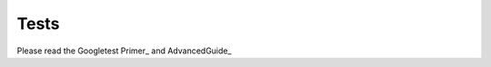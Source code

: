 Tests
=====

Please read the Googletest Primer_ and AdvancedGuide_ 

.. _Primer https://github.com/google/googletest/blob/master/googletest/docs/primer.md
.. _AdvancedGuide https://github.com/google/googletest/blob/master/googletest/docs/advanced.md
